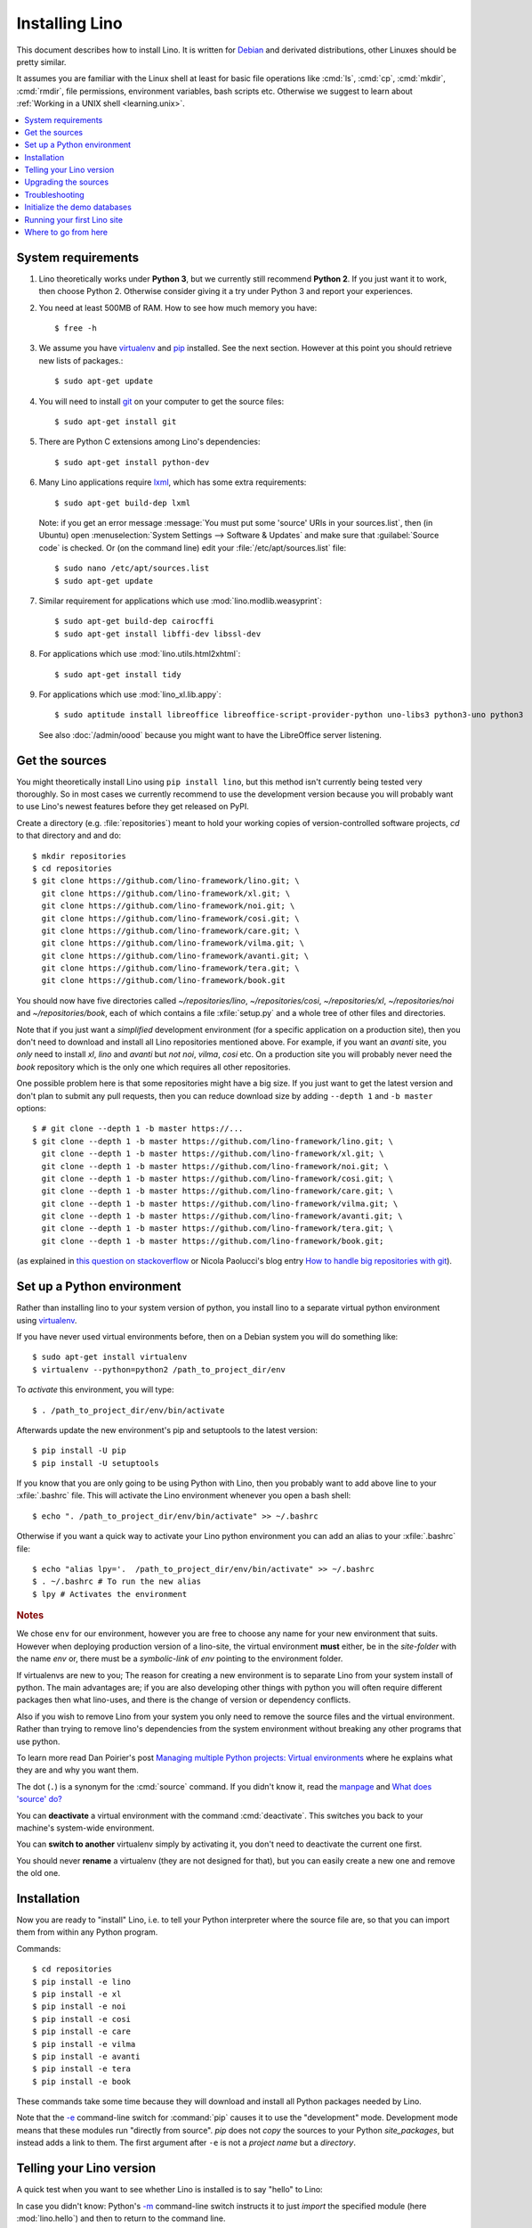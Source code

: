 .. _lino.dev.install:
.. _dev.install:

===============
Installing Lino
===============

.. _pip: http://www.pip-installer.org/en/latest/
.. _virtualenv: https://pypi.python.org/pypi/virtualenv
.. _fabric: http://www.fabfile.org/
.. _invoke: http://www.pyinvoke.org/
.. _pycrypto: https://pypi.python.org/pypi/pycrypto
.. _atelier: http://atelier.lino-framework.org/
.. _git: http://git-scm.com/downloads
.. _lxml: http://lxml.de/
.. _Debian: http://www.debian.org/

This document describes how to install Lino.  It is written for
Debian_ and derivated distributions, other Linuxes should be pretty
similar.

It assumes you are familiar with the Linux shell at least for basic
file operations like :cmd:`ls`, :cmd:`cp`, :cmd:`mkdir`, :cmd:`rmdir`,
file permissions, environment variables, bash scripts etc.  Otherwise
we suggest to learn about :ref:`Working in a UNIX shell
<learning.unix>`.


.. contents::
    :depth: 1
    :local:


System requirements
===================

#.  Lino theoretically works under **Python 3**, but we currently
    still recommend **Python 2**.  If you just want it to work, then
    choose Python 2. Otherwise consider giving it a try under Python 3
    and report your experiences.

#.  You need at least 500MB of RAM.  How to see how much memory you
    have::

        $ free -h

#.  We assume you have virtualenv_ and pip_ installed. See the next
    section. However at this point you should retrieve new lists of packages.::

      $ sudo apt-get update

#.  You will need to install git_ on your computer to get the source
    files::
      
      $ sudo apt-get install git

#.  There are Python C extensions among Lino's dependencies::

      $ sudo apt-get install python-dev

#.  Many Lino applications require lxml_, which has some extra
    requirements::

      $ sudo apt-get build-dep lxml

    Note: if you get an error message :message:`You must put some
    'source' URIs in your sources.list`, then (in Ubuntu) open
    :menuselection:`System Settings --> Software & Updates` and make
    sure that :guilabel:`Source code` is checked. Or (on the command
    line) edit your :file:`/etc/apt/sources.list` file::

      $ sudo nano /etc/apt/sources.list
      $ sudo apt-get update

#.  Similar requirement for applications which use
    :mod:`lino.modlib.weasyprint`::

      $ sudo apt-get build-dep cairocffi
      $ sudo apt-get install libffi-dev libssl-dev

#.  For applications which use :mod:`lino.utils.html2xhtml`::

      $ sudo apt-get install tidy

#.  For applications which use :mod:`lino_xl.lib.appy`::

      $ sudo aptitude install libreoffice libreoffice-script-provider-python uno-libs3 python3-uno python3

    See also :doc:`/admin/oood` because you might want to have the
    LibreOffice server listening.


.. _lino.dev.env:

Get the sources
===============

You might theoretically install Lino using ``pip install lino``, but
this method isn't currently being tested very thoroughly. So in most
cases we currently recommend to use the development version because
you will probably want to use Lino's newest features before they get
released on PyPI.

Create a directory (e.g. :file:`repositories`) meant to hold your
working copies of version-controlled software projects, `cd` to that
directory and and do::

  $ mkdir repositories
  $ cd repositories
  $ git clone https://github.com/lino-framework/lino.git; \
    git clone https://github.com/lino-framework/xl.git; \
    git clone https://github.com/lino-framework/noi.git; \
    git clone https://github.com/lino-framework/cosi.git; \
    git clone https://github.com/lino-framework/care.git; \
    git clone https://github.com/lino-framework/vilma.git; \
    git clone https://github.com/lino-framework/avanti.git; \
    git clone https://github.com/lino-framework/tera.git; \
    git clone https://github.com/lino-framework/book.git


You should now have five directories called `~/repositories/lino`, `~/repositories/cosi`,
`~/repositories/xl`, `~/repositories/noi` and `~/repositories/book`,
each of which contains a file :xfile:`setup.py` and a whole tree of
other files and directories.

Note that if you just want a *simplified* development environment (for
a specific application on a production site), then you don't need to
download and install all Lino repositories mentioned above. For
example, if you want an `avanti` site, you *only* need to install
`xl`, `lino` and `avanti` but *not* `noi`, `vilma`, `cosi` etc. On a
production site you will probably never need the `book` repository
which is the only one which requires all other repositories.

One possible problem here is that some repositories might have a big
size.  If you just want to get the latest version and don't plan to
submit any pull requests, then you can reduce download size by adding
``--depth 1`` and ``-b master`` options::

  $ # git clone --depth 1 -b master https://...
  $ git clone --depth 1 -b master https://github.com/lino-framework/lino.git; \
    git clone --depth 1 -b master https://github.com/lino-framework/xl.git; \
    git clone --depth 1 -b master https://github.com/lino-framework/noi.git; \
    git clone --depth 1 -b master https://github.com/lino-framework/cosi.git; \
    git clone --depth 1 -b master https://github.com/lino-framework/care.git; \
    git clone --depth 1 -b master https://github.com/lino-framework/vilma.git; \
    git clone --depth 1 -b master https://github.com/lino-framework/avanti.git; \
    git clone --depth 1 -b master https://github.com/lino-framework/tera.git; \
    git clone --depth 1 -b master https://github.com/lino-framework/book.git;

(as explained in `this question on stackoverflow
<http://stackoverflow.com/questions/1209999/using-git-to-get-just-the-latest-revision>`__
or Nicola Paolucci's blog entry `How to handle big repositories with
git
<http://blogs.atlassian.com/2014/05/handle-big-repositories-git/>`_).


Set up a Python environment
===========================

.. Before you actually install the Lino sources into your system Python.
   environment, we recommend to create a new Python environment using
   virtualenv_.

Rather than installing lino to your system version of python, you
install lino to a separate virtual python environment using virtualenv_.

If you have never used virtual environments before, then on a Debian
system you will do something like::

        $ sudo apt-get install virtualenv
        $ virtualenv --python=python2 /path_to_project_dir/env

To *activate* this environment, you will type::

        $ . /path_to_project_dir/env/bin/activate

Afterwards update the new environment's pip and setuptools to the latest version::

        $ pip install -U pip
        $ pip install -U setuptools

If you know that you are only going to be using Python with Lino, then
you probably want to add above line to your :xfile:`.bashrc` file.
This will activate the Lino environment whenever you open a bash
shell::

    $ echo ". /path_to_project_dir/env/bin/activate" >> ~/.bashrc

Otherwise if you want a quick way to activate your Lino python
environment you can add an alias to your :xfile:`.bashrc` file::

    $ echo "alias lpy='.  /path_to_project_dir/env/bin/activate" >> ~/.bashrc
    $ . ~/.bashrc # To run the new alias
    $ lpy # Activates the environment
         
.. rubric:: Notes

We chose ``env`` for our environment, however you are free to choose any
name for your new environment that suits. However when deploying
production version of a lino-site, the virtual environment **must** either,
be in the *site-folder* with the name *env* or, there must be a
*symbolic-link* of *env* pointing to the environment folder.


If virtualenvs are new to you; The reason for creating a new environment
is to separate Lino from your system install of python. The main
advantages are; if you are also developing other things with python you
will often require different packages then what lino-uses, and there is
the change of version or dependency conflicts.

Also if you wish to remove Lino from your system you only need to remove
the source files and the virtual environment. Rather than trying to
remove lino's dependencies from the system environment without breaking
any other programs that use python.

To learn more read Dan Poirier's post `Managing multiple Python projects: Virtual environments
<https://www.caktusgroup.com/blog/2016/11/03/managing-multiple-python-projects-virtual-environments/>`__
where he explains what they are and why you want them.


The dot (``.``) is a synonym for the :cmd:`source` command. If you
didn't know it, read the `manpage
<http://ss64.com/bash/source.html>`__ and `What does 'source' do?
<http://superuser.com/questions/46139/what-does-source-do>`__

You can **deactivate** a virtual environment with the command
:cmd:`deactivate`. This switches you back to your machine's
system-wide environment.

You can **switch to another** virtualenv simply by activating it, you
don't need to deactivate the current one first.

You should never **rename** a virtualenv (they are not designed for
that), but you can easily create a new one and remove the old one.


Installation
============

Now you are ready to "install" Lino, i.e. to tell your Python
interpreter where the source file are, so that you can import them
from within any Python program.

Commands::

  $ cd repositories
  $ pip install -e lino
  $ pip install -e xl
  $ pip install -e noi
  $ pip install -e cosi
  $ pip install -e care
  $ pip install -e vilma
  $ pip install -e avanti
  $ pip install -e tera
  $ pip install -e book

These commands take some time because they will download and install
all Python packages needed by Lino.

Note that the `-e
<https://pip.pypa.io/en/latest/reference/pip_install.html#cmdoption-e>`_
command-line switch for :command:`pip` causes it to use the
"development" mode.  Development mode means that these modules run
"directly from source".  `pip` does not *copy* the sources to your
Python `site_packages`, but instead adds a link to them.  The first
argument after ``-e`` is not a *project name* but a *directory*.



Telling your Lino version
=========================

A quick test when you want to see whether Lino is installed is to say
"hello" to Lino:

.. py2rst::

   self.shell_block(["python", "-m", "lino.hello"])

In case you didn't know: Python's `-m
<https://docs.python.org/2/using/cmdline.html#cmdoption-m>`_
command-line switch instructs it to just *import* the specified module
(here :mod:`lino.hello`) and then to return to the command line.


Upgrading the sources
=====================

Actually the Lino version number is not enough when using a developer
installation of Lino.  The Lino codebase repository changes almost
every day, while the version is incremented only when we do an
official release to PyPI.

So as a developer you will simply upgrade your copy of the code
repositories often.  Here is a quick series of commands for getting
the latest version::

  $ cd repositories/lino ; git pull
  $ cd repositories/xl ; git pull
  $ cd repositories/noi ; git pull
  $ cd repositories/care ; git pull
  $ cd repositories/care ; git pull
  $ cd repositories/vilma ; git pull
  $ cd repositories/avanti ; git pull
  $ cd repositories/tera ; git pull
  $ cd repositories/book ; git pull
  $ find repositories -name '*.pyc' -delete

This process is fully described in :doc:`pull`.

Troubleshooting
===============

Using virtual environments seems to be one of the biggest challenges
for newbies. Here are some diagnostic tricks.

How to see which is your current virtualenv::

    $ echo $VIRTUAL_ENV
    /home/luc/virtualenvs/a

    $ which python
    /home/luc/virtualenvs/a/bin/python

How to see what's installed in your current virtualenv::

    $ pip freeze

The output will be about 60 lines of text, here is an excerpt::
  
    alabaster==0.7.9
    appy==0.9.4
    argh==0.26.2
    ...
    Django==1.11.2
    ...
    future==0.15.2
    ...
    -e git+git+ssh://git@github.com/lino-framework/lino.git@91c28245c970210474e2cc29ab2223fa4cf49c4d#egg=lino
    -e git+git+ssh://git@github.com/lino-framework/book.git@e1ce69aaa712956cf462498aa768d2a0c93ba5ec#egg=lino_book
    -e git+git+ssh://git@github.com/lino-framework/noi.git@2e56f2d07a940a42e563cfb8db4fa7444d073e7b#egg=lino_noi
    -e git+git@github.com:lino-framework/xl.git@db3875a6f7d449490537d68b08daf471a7f0e573#egg=lino_xl
    lxml==3.6.4
    ...
    Unipath==1.1
    WeasyPrint==0.31
    webencodings==0.5



Initialize the demo databases
=============================

The Lino Book contains a series of demo projects, each of which has
its own sqlite database. These databases need to be initialized before you
can use these projects.

The easiest way to do this is to run the :cmd:`inv prep` command
from within your copy of the :ref:`book` repository.
This will find all projects in :mod:`lino_book.projects` and initialise the database with demo data::

    $ cd ~/repositories/book
    $ inv prep

The ``inv`` command has been installed on your system (more precisely:
into your Python environment) by the invoke_ package, which itself has
been required by atelier_, which is another Python package developed
by Luc.

The ``inv`` command is a kind of make tool which works by looking for
a file named :xfile:`tasks.py`. The Lino repository contains such a
file, and this file uses :mod:`lino.invlib`, which (together with
:mod:`atelier.invlib` from which it inherits) defines a whole series
of commands like :cmd:`inv prep` or :cmd:`inv test`.

Note that this is the same as doing the following for each project::

    $ cd ~/repositories/book/lino_book/projects/min1
    $ python manage.py prep

You can learn more about atelier_ in :doc:`projects`


Running your first Lino site
============================

You can now ``cd`` to any subdir of :mod:`lino_book.projects` and run
a development server::

  
    $ cd lino_book/projects/min1
    $ python manage.py runserver

Now start your browser, point it to http://127.0.0.1:8000/ and play
around.

Don't stay in :mod:`min1 <lino_book.projects.min1>`, also try the
other projects below :mod:`lino_book.projects`. None of them is a
"killer app", they are just little projects used for testing and
playing.



Where to go from here
=====================

If you are reading the **Developer's Guide**, we now suggest to
:doc:`/tutorials/hello/index`.

If you are reading the **Administrator's Guide**, then continue where
you left in :doc:`/admin/install`.

